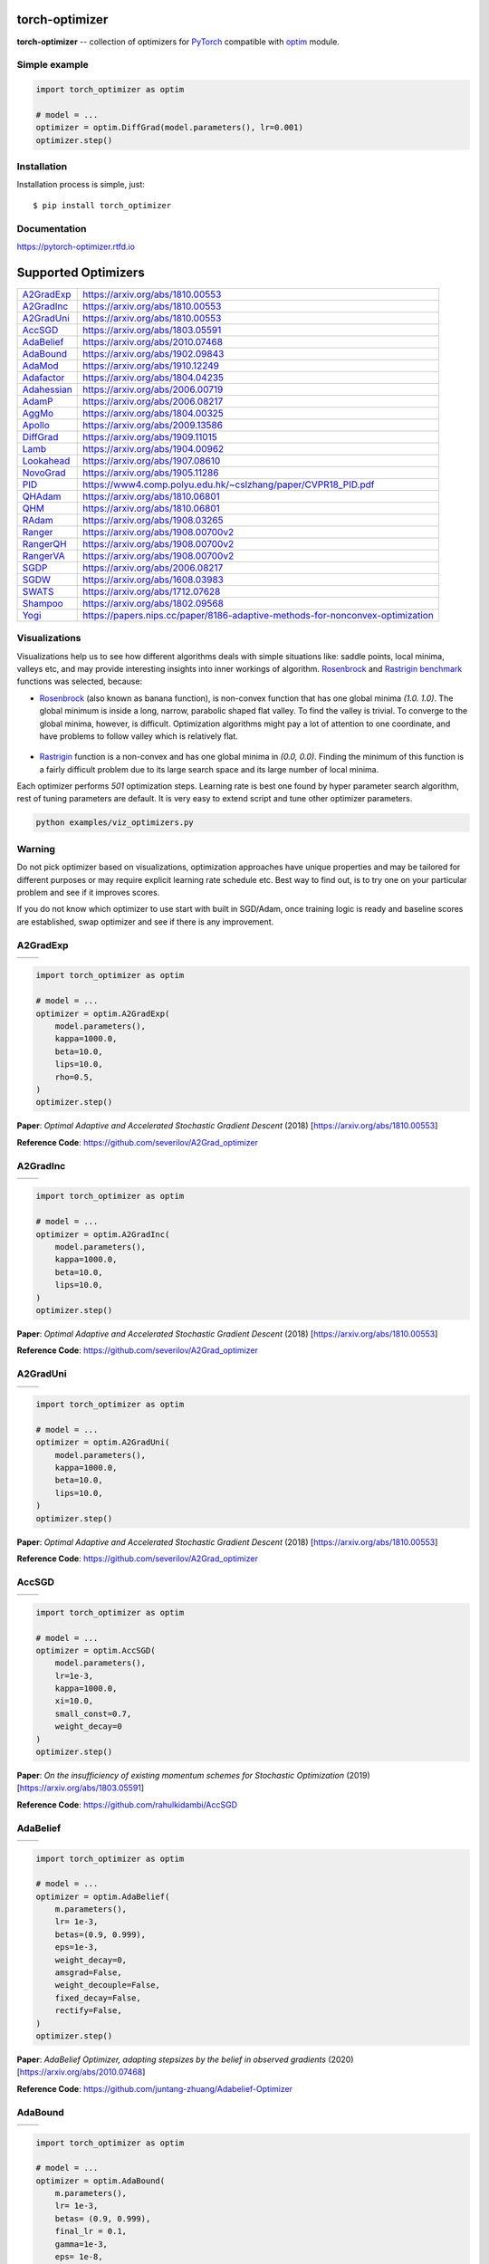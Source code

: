 torch-optimizer
===============
.. image:: https://github.com/jettify/pytorch-optimizer/workflows/CI/badge.svg
   :target: https://github.com/jettify/pytorch-optimizer/actions?query=workflow%3ACI
   :alt: GitHub Actions status for master branch
.. image:: https://codecov.io/gh/jettify/pytorch-optimizer/branch/master/graph/badge.svg
    :target: https://codecov.io/gh/jettify/pytorch-optimizer
.. image:: https://img.shields.io/pypi/pyversions/torch-optimizer.svg
    :target: https://pypi.org/project/torch-optimizer
.. image:: https://readthedocs.org/projects/pytorch-optimizer/badge/?version=latest
    :target: https://pytorch-optimizer.readthedocs.io/en/latest/?badge=latest
    :alt: Documentation Status
.. image:: https://img.shields.io/pypi/v/torch-optimizer.svg
    :target: https://pypi.python.org/pypi/torch-optimizer
.. image:: https://static.deepsource.io/deepsource-badge-light-mini.svg
    :target: https://deepsource.io/gh/jettify/pytorch-optimizer/?ref=repository-badge


**torch-optimizer** -- collection of optimizers for PyTorch_ compatible with optim_
module.


Simple example
--------------

.. code:: python

    import torch_optimizer as optim

    # model = ...
    optimizer = optim.DiffGrad(model.parameters(), lr=0.001)
    optimizer.step()


Installation
------------
Installation process is simple, just::

    $ pip install torch_optimizer


Documentation
-------------
https://pytorch-optimizer.rtfd.io


Supported Optimizers
====================

+-------------+-------------------------------------------------------------------------------+
|             |                                                                               |
| `A2GradExp`_| https://arxiv.org/abs/1810.00553                                              |
+-------------+-------------------------------------------------------------------------------+
|             |                                                                               |
| `A2GradInc`_| https://arxiv.org/abs/1810.00553                                              |
+-------------+-------------------------------------------------------------------------------+
|             |                                                                               |
| `A2GradUni`_| https://arxiv.org/abs/1810.00553                                              |
+-------------+-------------------------------------------------------------------------------+
|             |                                                                               |
| `AccSGD`_   | https://arxiv.org/abs/1803.05591                                              |
+-------------+-------------------------------------------------------------------------------+
|             |                                                                               |
| `AdaBelief`_| https://arxiv.org/abs/2010.07468                                              |
+-------------+-------------------------------------------------------------------------------+
|             |                                                                               |
| `AdaBound`_ | https://arxiv.org/abs/1902.09843                                              |
+-------------+-------------------------------------------------------------------------------+
|             |                                                                               |
| `AdaMod`_   | https://arxiv.org/abs/1910.12249                                              |
+-------------+-------------------------------------------------------------------------------+
|             |                                                                               |
| `Adafactor`_| https://arxiv.org/abs/1804.04235                                              |
+-------------+-------------------------------------------------------------------------------+
|             |                                                                               |
|`Adahessian`_| https://arxiv.org/abs/2006.00719                                              |
+-------------+-------------------------------------------------------------------------------+
|             |                                                                               |
| `AdamP`_    | https://arxiv.org/abs/2006.08217                                              |
+-------------+-------------------------------------------------------------------------------+
|             |                                                                               |
| `AggMo`_    | https://arxiv.org/abs/1804.00325                                              |
+-------------+-------------------------------------------------------------------------------+
|             |                                                                               |
| `Apollo`_   | https://arxiv.org/abs/2009.13586                                              |
+-------------+-------------------------------------------------------------------------------+
|             |                                                                               |
| `DiffGrad`_ | https://arxiv.org/abs/1909.11015                                              |
+-------------+-------------------------------------------------------------------------------+
|             |                                                                               |
| `Lamb`_     | https://arxiv.org/abs/1904.00962                                              |
+-------------+-------------------------------------------------------------------------------+
|             |                                                                               |
| `Lookahead`_| https://arxiv.org/abs/1907.08610                                              |
+-------------+-------------------------------------------------------------------------------+
|             |                                                                               |
| `NovoGrad`_ | https://arxiv.org/abs/1905.11286                                              |
+-------------+-------------------------------------------------------------------------------+
|             |                                                                               |
| `PID`_      | https://www4.comp.polyu.edu.hk/~cslzhang/paper/CVPR18_PID.pdf                 |
+-------------+-------------------------------------------------------------------------------+
|             |                                                                               |
| `QHAdam`_   | https://arxiv.org/abs/1810.06801                                              |
+-------------+-------------------------------------------------------------------------------+
|             |                                                                               |
| `QHM`_      | https://arxiv.org/abs/1810.06801                                              |
+-------------+-------------------------------------------------------------------------------+
|             |                                                                               |
| `RAdam`_    | https://arxiv.org/abs/1908.03265                                              |
+-------------+-------------------------------------------------------------------------------+
|             |                                                                               |
| `Ranger`_   | https://arxiv.org/abs/1908.00700v2                                            |
+-------------+-------------------------------------------------------------------------------+
|             |                                                                               |
| `RangerQH`_ | https://arxiv.org/abs/1908.00700v2                                            |
+-------------+-------------------------------------------------------------------------------+
|             |                                                                               |
| `RangerVA`_ | https://arxiv.org/abs/1908.00700v2                                            |
+-------------+-------------------------------------------------------------------------------+
|             |                                                                               |
| `SGDP`_     | https://arxiv.org/abs/2006.08217                                              |
+-------------+-------------------------------------------------------------------------------+
|             |                                                                               |
| `SGDW`_     | https://arxiv.org/abs/1608.03983                                              |
+-------------+-------------------------------------------------------------------------------+
|             |                                                                               |
| `SWATS`_    | https://arxiv.org/abs/1712.07628                                              |
+-------------+-------------------------------------------------------------------------------+
|             |                                                                               |
| `Shampoo`_  | https://arxiv.org/abs/1802.09568                                              |
+-------------+-------------------------------------------------------------------------------+
|             |                                                                               |
| `Yogi`_     | https://papers.nips.cc/paper/8186-adaptive-methods-for-nonconvex-optimization |
+-------------+-------------------------------------------------------------------------------+


Visualizations
--------------
Visualizations help us to see how different algorithms deals with simple
situations like: saddle points, local minima, valleys etc, and may provide
interesting insights into inner workings of algorithm. Rosenbrock_ and Rastrigin_
benchmark_ functions was selected, because:

* Rosenbrock_ (also known as banana function), is non-convex function that has
  one global minima  `(1.0. 1.0)`. The global minimum is inside a long,
  narrow, parabolic shaped flat valley. To find the valley is trivial. To
  converge to the global minima, however, is difficult. Optimization
  algorithms might pay a lot of attention to one coordinate, and have
  problems to follow valley which is relatively flat.

 .. image::  https://upload.wikimedia.org/wikipedia/commons/3/32/Rosenbrock_function.svg

* Rastrigin_ function is a non-convex and has one global minima in `(0.0, 0.0)`.
  Finding the minimum of this function is a fairly difficult problem due to
  its large search space and its large number of local minima.

  .. image::  https://upload.wikimedia.org/wikipedia/commons/8/8b/Rastrigin_function.png

Each optimizer performs `501` optimization steps. Learning rate is best one found
by hyper parameter search algorithm, rest of tuning parameters are default. It
is very easy to extend script and tune other optimizer parameters.


.. code::

    python examples/viz_optimizers.py


Warning
-------
Do not pick optimizer based on visualizations, optimization approaches
have unique properties and may be tailored for different purposes or may
require explicit learning rate schedule etc. Best way to find out, is to try one
on your particular problem and see if it improves scores.

If you do not know which optimizer to use start with built in SGD/Adam, once
training logic is ready and baseline scores are established, swap optimizer and
see if there is any improvement.


A2GradExp
---------

+--------------------------------------------------------------------------------------------------------------+---------------------------------------------------------------------------------------------------------------+
| .. image:: https://raw.githubusercontent.com/jettify/pytorch-optimizer/master/docs/rastrigin_A2GradExp.png   |  .. image:: https://raw.githubusercontent.com/jettify/pytorch-optimizer/master/docs/rosenbrock_A2GradExp.png  |
+--------------------------------------------------------------------------------------------------------------+---------------------------------------------------------------------------------------------------------------+

.. code:: python

    import torch_optimizer as optim

    # model = ...
    optimizer = optim.A2GradExp(
        model.parameters(),
        kappa=1000.0,
        beta=10.0,
        lips=10.0,
        rho=0.5,
    )
    optimizer.step()


**Paper**: *Optimal Adaptive and Accelerated Stochastic Gradient Descent* (2018) [https://arxiv.org/abs/1810.00553]

**Reference Code**: https://github.com/severilov/A2Grad_optimizer


A2GradInc
---------

+--------------------------------------------------------------------------------------------------------------+---------------------------------------------------------------------------------------------------------------+
| .. image:: https://raw.githubusercontent.com/jettify/pytorch-optimizer/master/docs/rastrigin_A2GradInc.png   |  .. image:: https://raw.githubusercontent.com/jettify/pytorch-optimizer/master/docs/rosenbrock_A2GradInc.png  |
+--------------------------------------------------------------------------------------------------------------+---------------------------------------------------------------------------------------------------------------+

.. code:: python

    import torch_optimizer as optim

    # model = ...
    optimizer = optim.A2GradInc(
        model.parameters(),
        kappa=1000.0,
        beta=10.0,
        lips=10.0,
    )
    optimizer.step()


**Paper**: *Optimal Adaptive and Accelerated Stochastic Gradient Descent* (2018) [https://arxiv.org/abs/1810.00553]

**Reference Code**: https://github.com/severilov/A2Grad_optimizer


A2GradUni
---------

+--------------------------------------------------------------------------------------------------------------+---------------------------------------------------------------------------------------------------------------+
| .. image:: https://raw.githubusercontent.com/jettify/pytorch-optimizer/master/docs/rastrigin_A2GradUni.png   |  .. image:: https://raw.githubusercontent.com/jettify/pytorch-optimizer/master/docs/rosenbrock_A2GradUni.png  |
+--------------------------------------------------------------------------------------------------------------+---------------------------------------------------------------------------------------------------------------+

.. code:: python

    import torch_optimizer as optim

    # model = ...
    optimizer = optim.A2GradUni(
        model.parameters(),
        kappa=1000.0,
        beta=10.0,
        lips=10.0,
    )
    optimizer.step()


**Paper**: *Optimal Adaptive and Accelerated Stochastic Gradient Descent* (2018) [https://arxiv.org/abs/1810.00553]

**Reference Code**: https://github.com/severilov/A2Grad_optimizer


AccSGD
------

+-----------------------------------------------------------------------------------------------------------+------------------------------------------------------------------------------------------------------------+
| .. image:: https://raw.githubusercontent.com/jettify/pytorch-optimizer/master/docs/rastrigin_AccSGD.png   |  .. image:: https://raw.githubusercontent.com/jettify/pytorch-optimizer/master/docs/rosenbrock_AccSGD.png  |
+-----------------------------------------------------------------------------------------------------------+------------------------------------------------------------------------------------------------------------+

.. code:: python

    import torch_optimizer as optim

    # model = ...
    optimizer = optim.AccSGD(
        model.parameters(),
        lr=1e-3,
        kappa=1000.0,
        xi=10.0,
        small_const=0.7,
        weight_decay=0
    )
    optimizer.step()


**Paper**: *On the insufficiency of existing momentum schemes for Stochastic Optimization* (2019) [https://arxiv.org/abs/1803.05591]

**Reference Code**: https://github.com/rahulkidambi/AccSGD


AdaBelief
---------

+-------------------------------------------------------------------------------------------------------------+--------------------------------------------------------------------------------------------------------------+
| .. image:: https://raw.githubusercontent.com/jettify/pytorch-optimizer/master/docs/rastrigin_AdaBelief.png  |  .. image:: https://raw.githubusercontent.com/jettify/pytorch-optimizer/master/docs/rosenbrock_AdaBelief.png |
+-------------------------------------------------------------------------------------------------------------+--------------------------------------------------------------------------------------------------------------+

.. code:: python

    import torch_optimizer as optim

    # model = ...
    optimizer = optim.AdaBelief(
        m.parameters(),
        lr= 1e-3,
        betas=(0.9, 0.999),
        eps=1e-3,
        weight_decay=0,
        amsgrad=False,
        weight_decouple=False,
        fixed_decay=False,
        rectify=False,
    )
    optimizer.step()


**Paper**: *AdaBelief Optimizer, adapting stepsizes by the belief in observed gradients* (2020) [https://arxiv.org/abs/2010.07468]

**Reference Code**: https://github.com/juntang-zhuang/Adabelief-Optimizer


AdaBound
--------

+------------------------------------------------------------------------------------------------------------+-------------------------------------------------------------------------------------------------------------+
| .. image:: https://raw.githubusercontent.com/jettify/pytorch-optimizer/master/docs/rastrigin_AdaBound.png  |  .. image:: https://raw.githubusercontent.com/jettify/pytorch-optimizer/master/docs/rosenbrock_AdaBound.png |
+------------------------------------------------------------------------------------------------------------+-------------------------------------------------------------------------------------------------------------+

.. code:: python

    import torch_optimizer as optim

    # model = ...
    optimizer = optim.AdaBound(
        m.parameters(),
        lr= 1e-3,
        betas= (0.9, 0.999),
        final_lr = 0.1,
        gamma=1e-3,
        eps= 1e-8,
        weight_decay=0,
        amsbound=False,
    )
    optimizer.step()


**Paper**: *Adaptive Gradient Methods with Dynamic Bound of Learning Rate* (2019) [https://arxiv.org/abs/1902.09843]

**Reference Code**: https://github.com/Luolc/AdaBound

AdaMod
------
AdaMod method restricts the adaptive learning rates with adaptive and momental
upper bounds. The dynamic learning rate bounds are based on the exponential
moving averages of the adaptive learning rates themselves, which smooth out
unexpected large learning rates and stabilize the training of deep neural networks.

+------------------------------------------------------------------------------------------------------------+-------------------------------------------------------------------------------------------------------------+
| .. image:: https://raw.githubusercontent.com/jettify/pytorch-optimizer/master/docs/rastrigin_AdaMod.png    |  .. image:: https://raw.githubusercontent.com/jettify/pytorch-optimizer/master/docs/rosenbrock_AdaMod.png   |
+------------------------------------------------------------------------------------------------------------+-------------------------------------------------------------------------------------------------------------+

.. code:: python

    import torch_optimizer as optim

    # model = ...
    optimizer = optim.AdaMod(
        m.parameters(),
        lr= 1e-3,
        betas=(0.9, 0.999),
        beta3=0.999,
        eps=1e-8,
        weight_decay=0,
    )
    optimizer.step()

**Paper**: *An Adaptive and Momental Bound Method for Stochastic Learning.* (2019) [https://arxiv.org/abs/1910.12249]

**Reference Code**: https://github.com/lancopku/AdaMod


Adafactor
---------
+------------------------------------------------------------------------------------------------------------+--------------------------------------------------------------------------------------------------------------+
| .. image:: https://raw.githubusercontent.com/jettify/pytorch-optimizer/master/docs/rastrigin_Adafactor.png |  .. image:: https://raw.githubusercontent.com/jettify/pytorch-optimizer/master/docs/rosenbrock_Adafactor.png |
+------------------------------------------------------------------------------------------------------------+--------------------------------------------------------------------------------------------------------------+

.. code:: python

    import torch_optimizer as optim

    # model = ...
    optimizer = optim.Adafactor(
        m.parameters(),
        lr= 1e-3,
        eps2= (1e-30, 1e-3),
        clip_threshold=1.0,
        decay_rate=-0.8,
        beta1=None,
        weight_decay=0.0,
        scale_parameter=True,
        relative_step=True,
        warmup_init=False,
    )
    optimizer.step()

**Paper**: *Adafactor: Adaptive Learning Rates with Sublinear Memory Cost.* (2018) [https://arxiv.org/abs/1804.04235]

**Reference Code**: https://github.com/pytorch/fairseq/blob/master/fairseq/optim/adafactor.py

Adahessian
---------
+------------------------------------------------------------------------------------------------------------+----------------------------------------------------------------------------------------------------------------+
| .. image:: https://raw.githubusercontent.com/jettify/pytorch-optimizer/master/docs/rastrigin_Adahessian.png |  .. image:: https://raw.githubusercontent.com/jettify/pytorch-optimizer/master/docs/rosenbrock_Adahessian.png |
+------------------------------------------------------------------------------------------------------------+----------------------------------------------------------------------------------------------------------------+

.. code:: python

    import torch_optimizer as optim

    # model = ...
    optimizer = optim.Adahessian(
        m.parameters(),
        lr= 1.0,
        betas= (0.9, 0.999)
        eps= 1e-4,
        weight_decay=0.0,
        hessian_power=1.0,
    )
	  loss_fn(m(input), target).backward(create_graph = True) # create_graph=True is necessary for Hessian calculation
    optimizer.step()


**Paper**: *ADAHESSIAN: An Adaptive Second Order Optimizer for Machine Learning* (2020) [https://arxiv.org/abs/2006.00719]

**Reference Code**: https://github.com/amirgholami/adahessian


AdamP
------
AdamP propose a simple and effective solution: at each iteration of Adam optimizer
applied on scale-invariant weights (e.g., Conv weights preceding a BN layer), AdamP
remove the radial component (i.e., parallel to the weight vector) from the update vector.
Intuitively, this operation prevents the unnecessary update along the radial direction
that only increases the weight norm without contributing to the loss minimization.

+------------------------------------------------------------------------------------------------------------+-------------------------------------------------------------------------------------------------------------+
| .. image:: https://raw.githubusercontent.com/jettify/pytorch-optimizer/master/docs/rastrigin_AdamP.png     |  .. image:: https://raw.githubusercontent.com/jettify/pytorch-optimizer/master/docs/rosenbrock_AdamP.png    |
+------------------------------------------------------------------------------------------------------------+-------------------------------------------------------------------------------------------------------------+

.. code:: python

    import torch_optimizer as optim

    # model = ...
    optimizer = optim.AdamP(
        m.parameters(),
        lr= 1e-3,
        betas=(0.9, 0.999),
        eps=1e-8,
        weight_decay=0,
        delta = 0.1,
        wd_ratio = 0.1
    )
    optimizer.step()

**Paper**: *Slowing Down the Weight Norm Increase in Momentum-based Optimizers.* (2020) [https://arxiv.org/abs/2006.08217]

**Reference Code**: https://github.com/clovaai/AdamP


AggMo
-----

+------------------------------------------------------------------------------------------------------------+-------------------------------------------------------------------------------------------------------------+
| .. image:: https://raw.githubusercontent.com/jettify/pytorch-optimizer/master/docs/rastrigin_AggMo.png     |  .. image:: https://raw.githubusercontent.com/jettify/pytorch-optimizer/master/docs/rosenbrock_AggMo.png    |
+------------------------------------------------------------------------------------------------------------+-------------------------------------------------------------------------------------------------------------+

.. code:: python

    import torch_optimizer as optim

    # model = ...
    optimizer = optim.AggMo(
        m.parameters(),
        lr= 1e-3,
        betas=(0.0, 0.9, 0.99),
        weight_decay=0,
    )
    optimizer.step()

**Paper**: *Aggregated Momentum: Stability Through Passive Damping.* (2019) [https://arxiv.org/abs/1804.00325]

**Reference Code**: https://github.com/AtheMathmo/AggMo


Apollo
------

+------------------------------------------------------------------------------------------------------------+-------------------------------------------------------------------------------------------------------------+
| .. image:: https://raw.githubusercontent.com/jettify/pytorch-optimizer/master/docs/rastrigin_Apollo.png    |  .. image:: https://raw.githubusercontent.com/jettify/pytorch-optimizer/master/docs/rosenbrock_Apollo.png   |
+------------------------------------------------------------------------------------------------------------+-------------------------------------------------------------------------------------------------------------+

.. code:: python

    import torch_optimizer as optim

    # model = ...
    optimizer = optim.Apollo(
        m.parameters(),
        lr= 1e-2,
        beta=0.9,
        eps=1e-4,
        warmup=0,
        init_lr=0.01,
        weight_decay=0,
    )
    optimizer.step()

**Paper**: *Apollo: An Adaptive Parameter-wise Diagonal Quasi-Newton Method for Nonconvex Stochastic Optimization.* (2020) [https://arxiv.org/abs/2009.13586]

**Reference Code**: https://github.com/XuezheMax/apollo


DiffGrad
--------
Optimizer based on the difference between the present and the immediate past
gradient, the step size is adjusted for each parameter in such
a way that it should have a larger step size for faster gradient changing
parameters and a lower step size for lower gradient changing parameters.

+------------------------------------------------------------------------------------------------------------+--------------------------------------------------------------------------------------------------------------+
| .. image:: https://raw.githubusercontent.com/jettify/pytorch-optimizer/master/docs/rastrigin_DiffGrad.png  |  .. image:: https://raw.githubusercontent.com/jettify/pytorch-optimizer/master/docs/rosenbrock_DiffGrad.png  |
+------------------------------------------------------------------------------------------------------------+--------------------------------------------------------------------------------------------------------------+

.. code:: python

    import torch_optimizer as optim

    # model = ...
    optimizer = optim.DiffGrad(
        m.parameters(),
        lr= 1e-3,
        betas=(0.9, 0.999),
        eps=1e-8,
        weight_decay=0,
    )
    optimizer.step()


**Paper**: *diffGrad: An Optimization Method for Convolutional Neural Networks.* (2019) [https://arxiv.org/abs/1909.11015]

**Reference Code**: https://github.com/shivram1987/diffGrad

Lamb
----

+--------------------------------------------------------------------------------------------------------+----------------------------------------------------------------------------------------------------------+
| .. image:: https://raw.githubusercontent.com/jettify/pytorch-optimizer/master/docs/rastrigin_Lamb.png  |  .. image:: https://raw.githubusercontent.com/jettify/pytorch-optimizer/master/docs/rosenbrock_Lamb.png  |
+--------------------------------------------------------------------------------------------------------+----------------------------------------------------------------------------------------------------------+

.. code:: python

    import torch_optimizer as optim

    # model = ...
    optimizer = optim.Lamb(
        m.parameters(),
        lr= 1e-3,
        betas=(0.9, 0.999),
        eps=1e-8,
        weight_decay=0,
    )
    optimizer.step()


**Paper**: *Large Batch Optimization for Deep Learning: Training BERT in 76 minutes* (2019) [https://arxiv.org/abs/1904.00962]

**Reference Code**: https://github.com/cybertronai/pytorch-lamb

Lookahead
---------

+-----------------------------------------------------------------------------------------------------------------+-------------------------------------------------------------------------------------------------------------------+
| .. image:: https://raw.githubusercontent.com/jettify/pytorch-optimizer/master/docs/rastrigin_LookaheadYogi.png  |  .. image:: https://raw.githubusercontent.com/jettify/pytorch-optimizer/master/docs/rosenbrock_LookaheadYogi.png  |
+-----------------------------------------------------------------------------------------------------------------+-------------------------------------------------------------------------------------------------------------------+

.. code:: python

    import torch_optimizer as optim

    # model = ...
    # base optimizer, any other optimizer can be used like Adam or DiffGrad
    yogi = optim.Yogi(
        m.parameters(),
        lr= 1e-2,
        betas=(0.9, 0.999),
        eps=1e-3,
        initial_accumulator=1e-6,
        weight_decay=0,
    )

    optimizer = optim.Lookahead(yogi, k=5, alpha=0.5)
    optimizer.step()


**Paper**: *Lookahead Optimizer: k steps forward, 1 step back* (2019) [https://arxiv.org/abs/1907.08610]

**Reference Code**: https://github.com/alphadl/lookahead.pytorch


NovoGrad
--------

+------------------------------------------------------------------------------------------------------------+--------------------------------------------------------------------------------------------------------------+
| .. image:: https://raw.githubusercontent.com/jettify/pytorch-optimizer/master/docs/rastrigin_NovoGrad.png  |  .. image:: https://raw.githubusercontent.com/jettify/pytorch-optimizer/master/docs/rosenbrock_NovoGrad.png  |
+------------------------------------------------------------------------------------------------------------+--------------------------------------------------------------------------------------------------------------+

.. code:: python

    import torch_optimizer as optim

    # model = ...
    optimizer = optim.NovoGrad(
        m.parameters(),
        lr= 1e-3,
        betas=(0.9, 0.999),
        eps=1e-8,
        weight_decay=0,
        grad_averaging=False,
        amsgrad=False,
    )
    optimizer.step()


**Paper**: *Stochastic Gradient Methods with Layer-wise Adaptive Moments for Training of Deep Networks* (2019) [https://arxiv.org/abs/1905.11286]

**Reference Code**: https://github.com/NVIDIA/DeepLearningExamples/


PID
---

+-------------------------------------------------------------------------------------------------------+---------------------------------------------------------------------------------------------------------+
| .. image:: https://raw.githubusercontent.com/jettify/pytorch-optimizer/master/docs/rastrigin_PID.png  |  .. image:: https://raw.githubusercontent.com/jettify/pytorch-optimizer/master/docs/rosenbrock_PID.png  |
+-------------------------------------------------------------------------------------------------------+---------------------------------------------------------------------------------------------------------+

.. code:: python

    import torch_optimizer as optim

    # model = ...
    optimizer = optim.PID(
        m.parameters(),
        lr=1e-3,
        momentum=0,
        dampening=0,
        weight_decay=1e-2,
        integral=5.0,
        derivative=10.0,
    )
    optimizer.step()


**Paper**: *A PID Controller Approach for Stochastic Optimization of Deep Networks* (2018) [http://www4.comp.polyu.edu.hk/~cslzhang/paper/CVPR18_PID.pdf]

**Reference Code**: https://github.com/tensorboy/PIDOptimizer


QHAdam
------

+----------------------------------------------------------------------------------------------------------+------------------------------------------------------------------------------------------------------------+
| .. image:: https://raw.githubusercontent.com/jettify/pytorch-optimizer/master/docs/rastrigin_QHAdam.png  |  .. image:: https://raw.githubusercontent.com/jettify/pytorch-optimizer/master/docs/rosenbrock_QHAdam.png  |
+----------------------------------------------------------------------------------------------------------+------------------------------------------------------------------------------------------------------------+

.. code:: python

    import torch_optimizer as optim

    # model = ...
    optimizer = optim.QHAdam(
        m.parameters(),
        lr= 1e-3,
        betas=(0.9, 0.999),
        nus=(1.0, 1.0),
        weight_decay=0,
        decouple_weight_decay=False,
        eps=1e-8,
    )
    optimizer.step()


**Paper**: *Quasi-hyperbolic momentum and Adam for deep learning* (2019) [https://arxiv.org/abs/1810.06801]

**Reference Code**: https://github.com/facebookresearch/qhoptim


QHM
---

+-------------------------------------------------------------------------------------------------------+---------------------------------------------------------------------------------------------------------+
| .. image:: https://raw.githubusercontent.com/jettify/pytorch-optimizer/master/docs/rastrigin_QHM.png  |  .. image:: https://raw.githubusercontent.com/jettify/pytorch-optimizer/master/docs/rosenbrock_QHM.png  |
+-------------------------------------------------------------------------------------------------------+---------------------------------------------------------------------------------------------------------+

.. code:: python

    import torch_optimizer as optim

    # model = ...
    optimizer = optim.QHM(
        m.parameters(),
        lr=1e-3,
        momentum=0,
        nu=0.7,
        weight_decay=1e-2,
        weight_decay_type='grad',
    )
    optimizer.step()


**Paper**: *Quasi-hyperbolic momentum and Adam for deep learning* (2019) [https://arxiv.org/abs/1810.06801]

**Reference Code**: https://github.com/facebookresearch/qhoptim


RAdam
-----

+---------------------------------------------------------------------------------------------------------+-----------------------------------------------------------------------------------------------------------+
| .. image:: https://raw.githubusercontent.com/jettify/pytorch-optimizer/master/docs/rastrigin_RAdam.png  |  .. image:: https://raw.githubusercontent.com/jettify/pytorch-optimizer/master/docs/rosenbrock_RAdam.png  |
+---------------------------------------------------------------------------------------------------------+-----------------------------------------------------------------------------------------------------------+

.. code:: python

    import torch_optimizer as optim

    # model = ...
    optimizer = optim.RAdam(
        m.parameters(),
        lr= 1e-3,
        betas=(0.9, 0.999),
        eps=1e-8,
        weight_decay=0,
    )
    optimizer.step()


**Paper**: *On the Variance of the Adaptive Learning Rate and Beyond* (2019) [https://arxiv.org/abs/1908.03265]

**Reference Code**: https://github.com/LiyuanLucasLiu/RAdam


Ranger
------

+----------------------------------------------------------------------------------------------------------+------------------------------------------------------------------------------------------------------------+
| .. image:: https://raw.githubusercontent.com/jettify/pytorch-optimizer/master/docs/rastrigin_Ranger.png  |  .. image:: https://raw.githubusercontent.com/jettify/pytorch-optimizer/master/docs/rosenbrock_Ranger.png  |
+----------------------------------------------------------------------------------------------------------+------------------------------------------------------------------------------------------------------------+

.. code:: python

    import torch_optimizer as optim

    # model = ...
    optimizer = optim.Ranger(
        m.parameters(),
        lr=1e-3,
        alpha=0.5,
        k=6,
        N_sma_threshhold=5,
        betas=(.95, 0.999),
        eps=1e-5,
        weight_decay=0
    )
    optimizer.step()


**Paper**: *Calibrating the Adaptive Learning Rate to Improve Convergence of ADAM* (2019) [https://arxiv.org/abs/1908.00700v2]

**Reference Code**: https://github.com/lessw2020/Ranger-Deep-Learning-Optimizer


RangerQH
--------

+------------------------------------------------------------------------------------------------------------+--------------------------------------------------------------------------------------------------------------+
| .. image:: https://raw.githubusercontent.com/jettify/pytorch-optimizer/master/docs/rastrigin_RangerQH.png  |  .. image:: https://raw.githubusercontent.com/jettify/pytorch-optimizer/master/docs/rosenbrock_RangerQH.png  |
+------------------------------------------------------------------------------------------------------------+--------------------------------------------------------------------------------------------------------------+

.. code:: python

    import torch_optimizer as optim

    # model = ...
    optimizer = optim.RangerQH(
        m.parameters(),
        lr=1e-3,
        betas=(0.9, 0.999),
        nus=(.7, 1.0),
        weight_decay=0.0,
        k=6,
        alpha=.5,
        decouple_weight_decay=False,
        eps=1e-8,
    )
    optimizer.step()


**Paper**: *Calibrating the Adaptive Learning Rate to Improve Convergence of ADAM* (2019) [https://arxiv.org/abs/1908.00700v2]

**Reference Code**: https://github.com/lessw2020/Ranger-Deep-Learning-Optimizer


RangerVA
--------

+------------------------------------------------------------------------------------------------------------+--------------------------------------------------------------------------------------------------------------+
| .. image:: https://raw.githubusercontent.com/jettify/pytorch-optimizer/master/docs/rastrigin_RangerVA.png  |  .. image:: https://raw.githubusercontent.com/jettify/pytorch-optimizer/master/docs/rosenbrock_RangerVA.png  |
+------------------------------------------------------------------------------------------------------------+--------------------------------------------------------------------------------------------------------------+

.. code:: python

    import torch_optimizer as optim

    # model = ...
    optimizer = optim.RangerVA(
        m.parameters(),
        lr=1e-3,
        alpha=0.5,
        k=6,
        n_sma_threshhold=5,
        betas=(.95, 0.999),
        eps=1e-5,
        weight_decay=0,
        amsgrad=True,
        transformer='softplus',
        smooth=50,
        grad_transformer='square'
    )
    optimizer.step()


**Paper**: *Calibrating the Adaptive Learning Rate to Improve Convergence of ADAM* (2019) [https://arxiv.org/abs/1908.00700v2]

**Reference Code**: https://github.com/lessw2020/Ranger-Deep-Learning-Optimizer


SGDP
----

+--------------------------------------------------------------------------------------------------------+----------------------------------------------------------------------------------------------------------+
| .. image:: https://raw.githubusercontent.com/jettify/pytorch-optimizer/master/docs/rastrigin_SGDP.png  |  .. image:: https://raw.githubusercontent.com/jettify/pytorch-optimizer/master/docs/rosenbrock_SGDP.png  |
+--------------------------------------------------------------------------------------------------------+----------------------------------------------------------------------------------------------------------+

.. code:: python

    import torch_optimizer as optim

    # model = ...
    optimizer = optim.SGDP(
        m.parameters(),
        lr= 1e-3,
        momentum=0,
        dampening=0,
        weight_decay=1e-2,
        nesterov=False,
        delta = 0.1,
        wd_ratio = 0.1
    )
    optimizer.step()


**Paper**: *Slowing Down the Weight Norm Increase in Momentum-based Optimizers.* (2020) [https://arxiv.org/abs/2006.08217]

**Reference Code**: https://github.com/clovaai/AdamP


SGDW
----

+--------------------------------------------------------------------------------------------------------+----------------------------------------------------------------------------------------------------------+
| .. image:: https://raw.githubusercontent.com/jettify/pytorch-optimizer/master/docs/rastrigin_SGDW.png  |  .. image:: https://raw.githubusercontent.com/jettify/pytorch-optimizer/master/docs/rosenbrock_SGDW.png  |
+--------------------------------------------------------------------------------------------------------+----------------------------------------------------------------------------------------------------------+

.. code:: python

    import torch_optimizer as optim

    # model = ...
    optimizer = optim.SGDW(
        m.parameters(),
        lr= 1e-3,
        momentum=0,
        dampening=0,
        weight_decay=1e-2,
        nesterov=False,
    )
    optimizer.step()


**Paper**: *SGDR: Stochastic Gradient Descent with Warm Restarts* (2017) [https://arxiv.org/abs/1608.03983]

**Reference Code**: https://github.com/pytorch/pytorch/pull/22466


SWATS
-----

+---------------------------------------------------------------------------------------------------------+-----------------------------------------------------------------------------------------------------------+
| .. image:: https://raw.githubusercontent.com/jettify/pytorch-optimizer/master/docs/rastrigin_SWATS.png  |  .. image:: https://raw.githubusercontent.com/jettify/pytorch-optimizer/master/docs/rosenbrock_SWATS.png  |
+---------------------------------------------------------------------------------------------------------+-----------------------------------------------------------------------------------------------------------+

.. code:: python

    import torch_optimizer as optim

    # model = ...
    optimizer = optim.SWATS(
        model.parameters(),
        lr=1e-1,
        betas=(0.9, 0.999),
        eps=1e-3,
        weight_decay= 0.0,
        amsgrad=False,
        nesterov=False,
    )
    optimizer.step()


**Paper**: *Improving Generalization Performance by Switching from Adam to SGD* (2017) [https://arxiv.org/abs/1712.07628]

**Reference Code**: https://github.com/Mrpatekful/swats


Shampoo
-------

+-----------------------------------------------------------------------------------------------------------+-------------------------------------------------------------------------------------------------------------+
| .. image:: https://raw.githubusercontent.com/jettify/pytorch-optimizer/master/docs/rastrigin_Shampoo.png  |  .. image:: https://raw.githubusercontent.com/jettify/pytorch-optimizer/master/docs/rosenbrock_Shampoo.png  |
+-----------------------------------------------------------------------------------------------------------+-------------------------------------------------------------------------------------------------------------+

.. code:: python

    import torch_optimizer as optim

    # model = ...
    optimizer = optim.Shampoo(
        m.parameters(),
        lr=1e-1,
        momentum=0.0,
        weight_decay=0.0,
        epsilon=1e-4,
        update_freq=1,
    )
    optimizer.step()


**Paper**: *Shampoo: Preconditioned Stochastic Tensor Optimization* (2018) [https://arxiv.org/abs/1802.09568]

**Reference Code**: https://github.com/moskomule/shampoo.pytorch


Yogi
----

Yogi is optimization algorithm based on ADAM with more fine grained effective
learning rate control, and has similar theoretical guarantees on convergence as ADAM.

+--------------------------------------------------------------------------------------------------------+----------------------------------------------------------------------------------------------------------+
| .. image:: https://raw.githubusercontent.com/jettify/pytorch-optimizer/master/docs/rastrigin_Yogi.png  |  .. image:: https://raw.githubusercontent.com/jettify/pytorch-optimizer/master/docs/rosenbrock_Yogi.png  |
+--------------------------------------------------------------------------------------------------------+----------------------------------------------------------------------------------------------------------+

.. code:: python

    import torch_optimizer as optim

    # model = ...
    optimizer = optim.Yogi(
        m.parameters(),
        lr= 1e-2,
        betas=(0.9, 0.999),
        eps=1e-3,
        initial_accumulator=1e-6,
        weight_decay=0,
    )
    optimizer.step()


**Paper**: *Adaptive Methods for Nonconvex Optimization* (2018) [https://papers.nips.cc/paper/8186-adaptive-methods-for-nonconvex-optimization]

**Reference Code**: https://github.com/4rtemi5/Yogi-Optimizer_Keras


Adam (PyTorch built-in)
-----------------------

+---------------------------------------------------------------------------------------------------------+----------------------------------------------------------------------------------------------------------+
| .. image:: https://raw.githubusercontent.com/jettify/pytorch-optimizer/master/docs/rastrigin_Adam.png   |  .. image:: https://raw.githubusercontent.com/jettify/pytorch-optimizer/master/docs/rosenbrock_Adam.png  |
+---------------------------------------------------------------------------------------------------------+----------------------------------------------------------------------------------------------------------+

SGD (PyTorch built-in)
----------------------

+--------------------------------------------------------------------------------------------------------+---------------------------------------------------------------------------------------------------------+
| .. image:: https://raw.githubusercontent.com/jettify/pytorch-optimizer/master/docs/rastrigin_SGD.png   |  .. image:: https://raw.githubusercontent.com/jettify/pytorch-optimizer/master/docs/rosenbrock_SGD.png  |
+--------------------------------------------------------------------------------------------------------+---------------------------------------------------------------------------------------------------------+

.. _Python: https://www.python.org
.. _PyTorch: https://github.com/pytorch/pytorch
.. _Rastrigin: https://en.wikipedia.org/wiki/Rastrigin_function
.. _Rosenbrock: https://en.wikipedia.org/wiki/Rosenbrock_function
.. _benchmark: https://en.wikipedia.org/wiki/Test_functions_for_optimization
.. _optim: https://pytorch.org/docs/stable/optim.html
